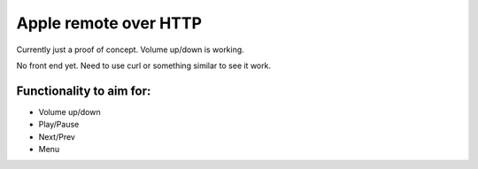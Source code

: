 Apple remote over HTTP
=======================

Currently just a proof of concept. Volume up/down is working.

No front end yet. Need to use curl or something similar to see it work.

Functionality to aim for:
+++++++++++++++++++++++++

- Volume up/down
- Play/Pause
- Next/Prev
- Menu
